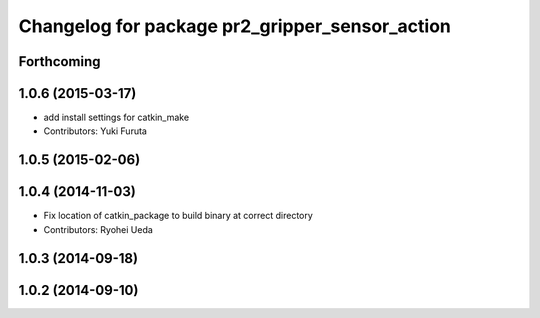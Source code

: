 ^^^^^^^^^^^^^^^^^^^^^^^^^^^^^^^^^^^^^^^^^^^^^^^
Changelog for package pr2_gripper_sensor_action
^^^^^^^^^^^^^^^^^^^^^^^^^^^^^^^^^^^^^^^^^^^^^^^

Forthcoming
-----------

1.0.6 (2015-03-17)
------------------
* add install settings for catkin_make
* Contributors: Yuki Furuta

1.0.5 (2015-02-06)
------------------

1.0.4 (2014-11-03)
------------------
* Fix location of catkin_package to build binary at correct directory
* Contributors: Ryohei Ueda

1.0.3 (2014-09-18)
------------------

1.0.2 (2014-09-10)
------------------
